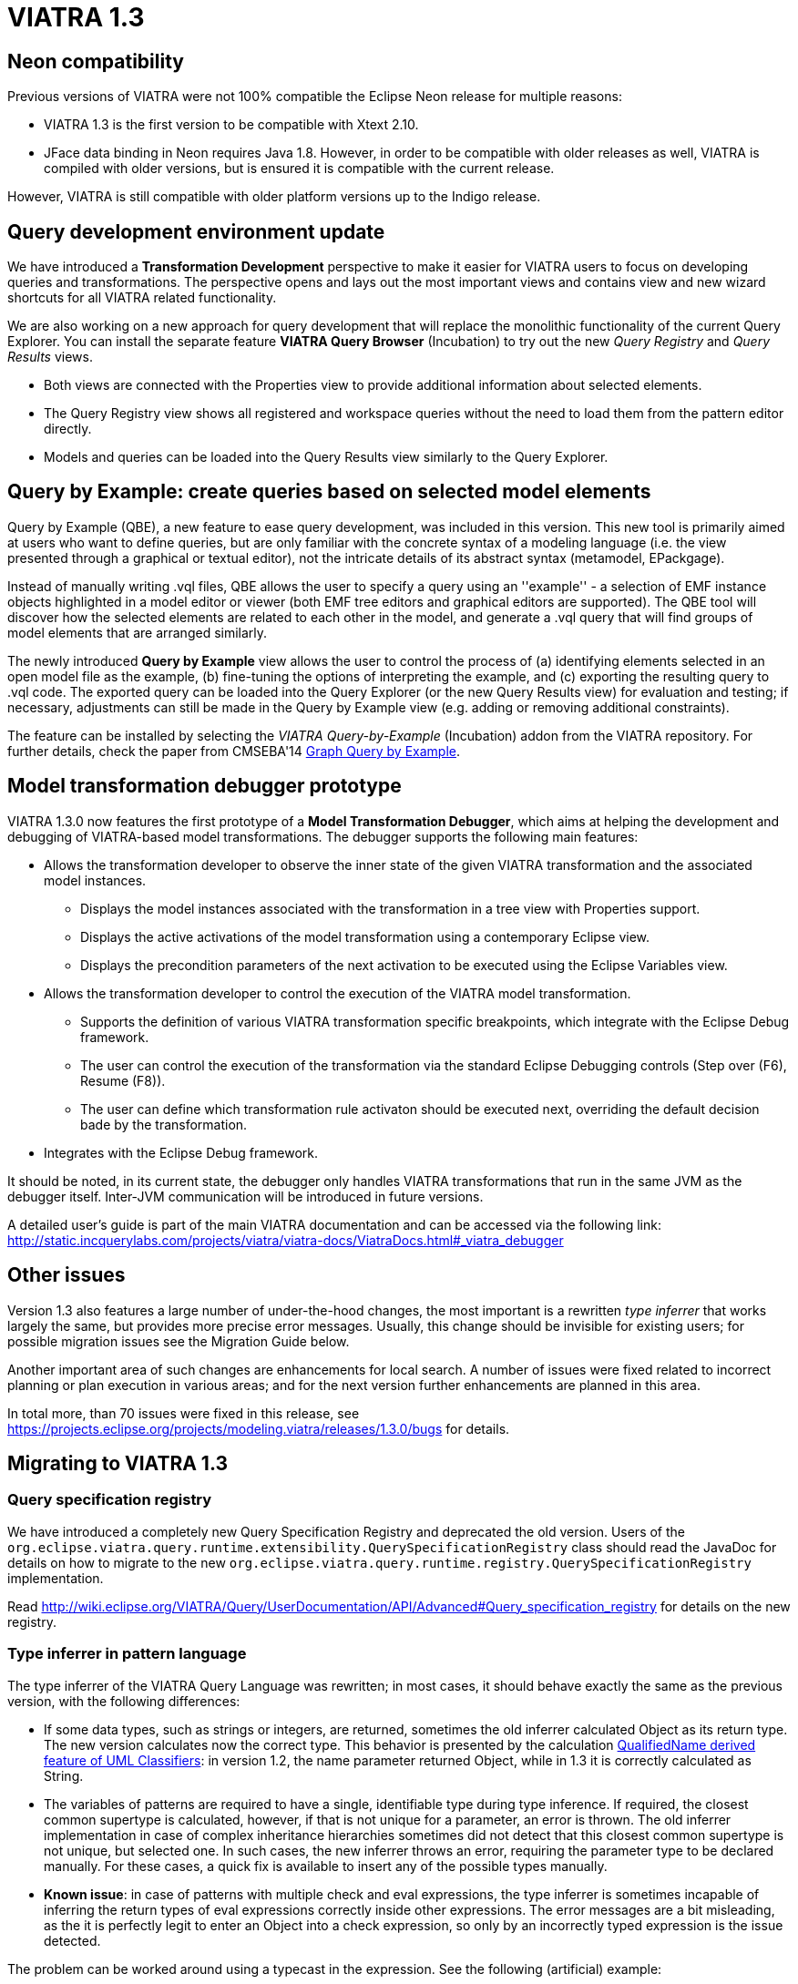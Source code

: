 ifdef::env-github,env-browser[:outfilesuffix: .adoc]
ifndef::rootdir[:rootdir: .]
ifndef::imagesdir[:imagesdir: {rootdir}/../images]
[[viatra-13]]
= VIATRA 1.3

== Neon compatibility

Previous versions of VIATRA were not 100% compatible the Eclipse Neon release for multiple reasons:

* VIATRA 1.3 is the first version to be compatible with Xtext 2.10.
* JFace data binding in Neon requires Java 1.8. However, in order to be compatible with older releases as well, VIATRA is compiled with older versions, but is ensured it is compatible with the current release.

However, VIATRA is still compatible with older platform versions up to the Indigo release.

== Query development environment update

We have introduced a *Transformation Development* perspective to make it easier for VIATRA users to focus on developing queries and transformations. The perspective opens and lays out the most important views and contains view and new wizard shortcuts for all VIATRA related functionality.

We are also working on a new approach for query development that will replace the monolithic functionality of the current Query Explorer.
You can install the separate feature *VIATRA Query Browser* (Incubation) to try out the new _Query Registry_ and _Query Results_ views.

* Both views are connected with the Properties view to provide additional information about selected elements.
* The Query Registry view shows all registered and workspace queries without the need to load them from the pattern editor directly.
* Models and queries can be loaded into the Query Results view similarly to the Query Explorer.

== Query by Example: create queries based on selected model elements

Query by Example (QBE), a new feature to ease query development, was included in this version. This new tool is primarily aimed at users who want to define queries, but are only familiar with the concrete syntax of a modeling language (i.e. the view presented through a graphical or textual editor), not the intricate details of its abstract syntax (metamodel, EPackgage).

Instead of manually writing .vql files, QBE allows the user to specify a query using an ''example'' - a selection of EMF instance objects highlighted in a model editor or viewer (both EMF tree editors and graphical editors are supported). The QBE tool will discover how the selected elements are related to each other in the model, and generate a .vql query that will find groups of model elements that are arranged similarly. 

The newly introduced *Query by Example* view allows the user to control the process of (a) identifying elements selected in an open model file as the example, (b) fine-tuning the options of interpreting the example, and (c) exporting the resulting query to .vql code. The exported query can be loaded into the Query Explorer (or the new Query Results view) for evaluation and testing; if necessary, adjustments can still be made in the Query by Example view (e.g. adding or removing additional constraints).

The feature can be installed by selecting the _VIATRA Query-by-Example_ (Incubation) addon from the VIATRA repository. For further details, check the paper from CMSEBA'14 https://www.cs.york.ac.uk/es/cmseba/papers/Bergmann.pdf[Graph Query by Example].

== Model transformation debugger prototype

VIATRA 1.3.0 now features the first prototype of a *Model Transformation Debugger*, which aims at helping the development and debugging of VIATRA-based model transformations. The debugger supports the following main features:

* Allows the transformation developer to observe the inner state of the given VIATRA transformation and the associated model instances.
** Displays the model instances associated with the transformation in a tree view with Properties support.
** Displays the active activations of the model transformation using a contemporary Eclipse view.
** Displays the precondition parameters of the next activation to be executed using the Eclipse Variables view.
* Allows the transformation developer to control the execution of the VIATRA model transformation.
** Supports the definition of various VIATRA transformation specific breakpoints, which integrate with the Eclipse Debug framework.
** The user can control the execution of the transformation via the standard Eclipse Debugging controls (Step over (F6), Resume (F8)).
** The user can define which transformation rule activaton should be executed next, overriding the default decision bade by the transformation.
* Integrates with the Eclipse Debug framework.

It should be noted, in its current state, the debugger only handles VIATRA transformations that run in the same JVM as the debugger itself. Inter-JVM communication will be introduced in future versions.

A detailed user's guide is part of the main VIATRA documentation and can be accessed via the following link: http://static.incquerylabs.com/projects/viatra/viatra-docs/ViatraDocs.html#_viatra_debugger

== Other issues

Version 1.3 also features a large number of under-the-hood changes, the most important is a rewritten _type inferrer_ that works largely the same, but provides more precise error messages. Usually, this change should be invisible for existing users; for possible migration issues see the Migration Guide below.

Another important area of such changes are enhancements for local search. A number of issues were fixed related to incorrect planning or plan execution in various areas; and for the next version further enhancements are planned in this area.

In total more, than 70 issues were fixed in this release, see https://projects.eclipse.org/projects/modeling.viatra/releases/1.3.0/bugs for details.

== Migrating to VIATRA 1.3

=== Query specification registry

We have introduced a completely new Query Specification Registry and deprecated the old version.
Users of the `org.eclipse.viatra.query.runtime.extensibility.QuerySpecificationRegistry` class should read the JavaDoc for details on how to migrate to the new `org.eclipse.viatra.query.runtime.registry.QuerySpecificationRegistry` implementation.

Read http://wiki.eclipse.org/VIATRA/Query/UserDocumentation/API/Advanced#Query_specification_registry for details on the new registry.

=== Type inferrer in pattern language

The type inferrer of the VIATRA Query Language was rewritten; in most cases, it should behave exactly the same as the previous version, with the following differences:

* If some data types, such as strings or integers, are returned, sometimes the old inferrer calculated Object as its return type. The new version calculates now the correct type. This behavior is presented by the calculation http://git.eclipse.org/c/viatra/org.eclipse.viatra.git/tree/integration/plugins/org.eclipse.viatra.integration.uml/src/org/eclipse/viatra/integration/uml/derivedfeatures/DerivedFeatures.vql#n1197[QualifiedName derived feature of UML Classifiers]: in version 1.2, the name parameter returned Object, while in 1.3 it is correctly calculated as String.
* The variables of patterns are required to have a single, identifiable type during type inference. If required, the closest common supertype is calculated, however, if that is not unique for a parameter, an error is thrown. The old inferrer implementation in case of complex inheritance hierarchies sometimes did not detect that this closest common supertype is not unique, but selected one. In such cases, the new inferrer throws an error, requiring the parameter type to be declared manually. For these cases, a quick fix is available to insert any of the possible types manually.
* *Known issue*: in case of patterns with multiple check and eval expressions, the type inferrer is sometimes incapable of inferring the return types of eval expressions correctly inside other expressions. The error messages are a bit misleading, as the it is perfectly legit to enter an Object into a check expression, so only by an incorrectly typed expression is the issue detected.

The problem can be worked around using a typecast in the expression. See the following (artificial) example:

[[v13-typeinferrer]]
[source,vql]
----
pattern t4_erroneous(n) {
  check(n > 2); //Error 1: '> cannot be resolved'; Error 2: 'Check expression must return boolean'
  n == eval(2);
}

pattern t4_fixed(n) {
  check((n as Integer)> 2);
  n == eval(2);
}
----
